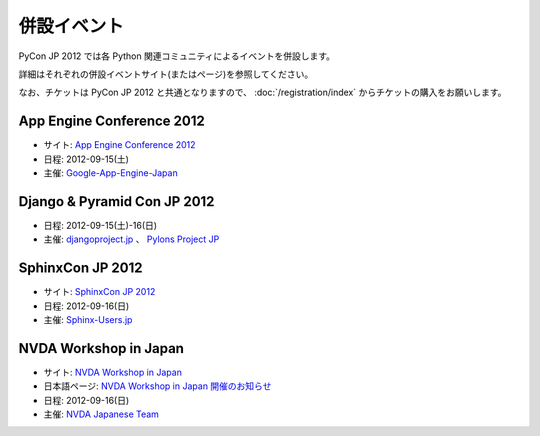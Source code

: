 ==============
 併設イベント
==============

|joint|

.. |joint| image:: /_static/joint.png
   :alt: 併設イベント

PyCon JP 2012 では各 Python 関連コミュニティによるイベントを併設します。

詳細はそれぞれの併設イベントサイト(またはページ)を参照してください。

なお、チケットは PyCon JP 2012 と共通となりますので、
:doc:`/registration/index` からチケットの購入をお願いします。

App Engine Conference 2012
==========================
|appengine|

- サイト: `App Engine Conference 2012 <https://sites.google.com/site/appengineconference2012/>`_
- 日程: 2012-09-15(土)
- 主催: `Google-App-Engine-Japan <http://groups.google.co.jp/group/google-app-engine-japan/>`_

.. |appengine| image:: /_static/joint/logo_appengine.png
   :alt: App Engine Conference 2012
   :target: https://sites.google.com/site/appengineconference2012/

Django & Pyramid Con JP 2012
============================
- 日程: 2012-09-15(土)-16(日)
- 主催: `djangoproject.jp <http://djangoproject.jp/>`_ 、
  `Pylons Project JP <http://www.pylonsproject.jp/>`_

SphinxCon JP 2012
=================
|sphinxconjp|

- サイト: `SphinxCon JP 2012 <http://sphinx-users.jp/event/20120916_sphinxconjp/index.html>`_
- 日程: 2012-09-16(日)
- 主催: `Sphinx-Users.jp <http://sphinx-users.jp/>`_

.. |sphinxconjp| image:: /_static/joint/SphinxConJP2012-logo.png
   :alt: SphinxCon JP 2012
   :target: http://sphinx-users.jp/event/20120916_sphinxconjp/index.html

NVDA Workshop in Japan
======================
|nvda|

- サイト: `NVDA Workshop in Japan <http://workshop.nvda.jp/>`_
- 日本語ページ: `NVDA Workshop in Japan 開催のお知らせ <http://team.nvda.jp/nvda-workshop-in-japan-%E9%96%8B%E5%82%AC%E3%81%AE%E3%81%8A%E7%9F%A5%E3%82%89%E3%81%9B/>`_
- 日程: 2012-09-16(日)
- 主催: `NVDA Japanese Team <http://en.sourceforge.jp/projects/nvdajp>`_

.. |nvda| image:: /_static/joint/logo_nvda.png
   :alt: NVDA Workshop in Japan
   :target: http://workshop.nvda.jp/
